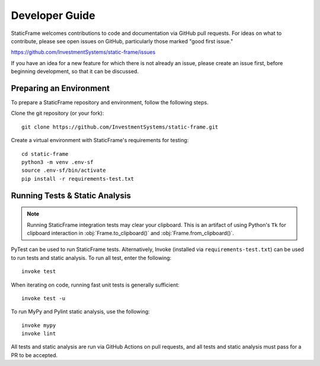 .. _developer:

Developer Guide
*******************

StaticFrame welcomes contributions to code and documentation via GitHub pull requests. For ideas on what to contribute, please see open issues on GitHub, particularly those marked "good first issue."

https://github.com/InvestmentSystems/static-frame/issues

If you have an idea for a new feature for which there is not already an issue, please create an issue first, before beginning development, so that it can be discussed.


Preparing an Environment
-------------------------------

To prepare a StaticFrame repository and environment, follow the following steps.

Clone the git repository (or your fork)::

    git clone https://github.com/InvestmentSystems/static-frame.git

Create a virtual environment with StaticFrame's requirements for testing::

    cd static-frame
    python3 -m venv .env-sf
    source .env-sf/bin/activate
    pip install -r requirements-test.txt



Running Tests & Static Analysis
-----------------------------------------

.. note::

    Running StaticFrame integration tests may clear your clipboard. This is an artifact of using Python's ``Tk`` for clipboard interaction in :obj:`Frame.to_clipboard()` and :obj:`Frame.from_clipboard()`.


PyTest can be used to run StaticFrame tests. Alternatively, Invoke (installed via ``requirements-test.txt``) can be used to run tests and static analysis. To run all test, enter the following::

    invoke test

When iterating on code, running fast unit tests is generally sufficient::

    invoke test -u

To run MyPy and Pylint static analysis, use the following::

    invoke mypy
    invoke lint

All tests and static analysis are run via GitHub Actions on pull requests, and all tests and static analysis must pass for a PR to be accepted.



